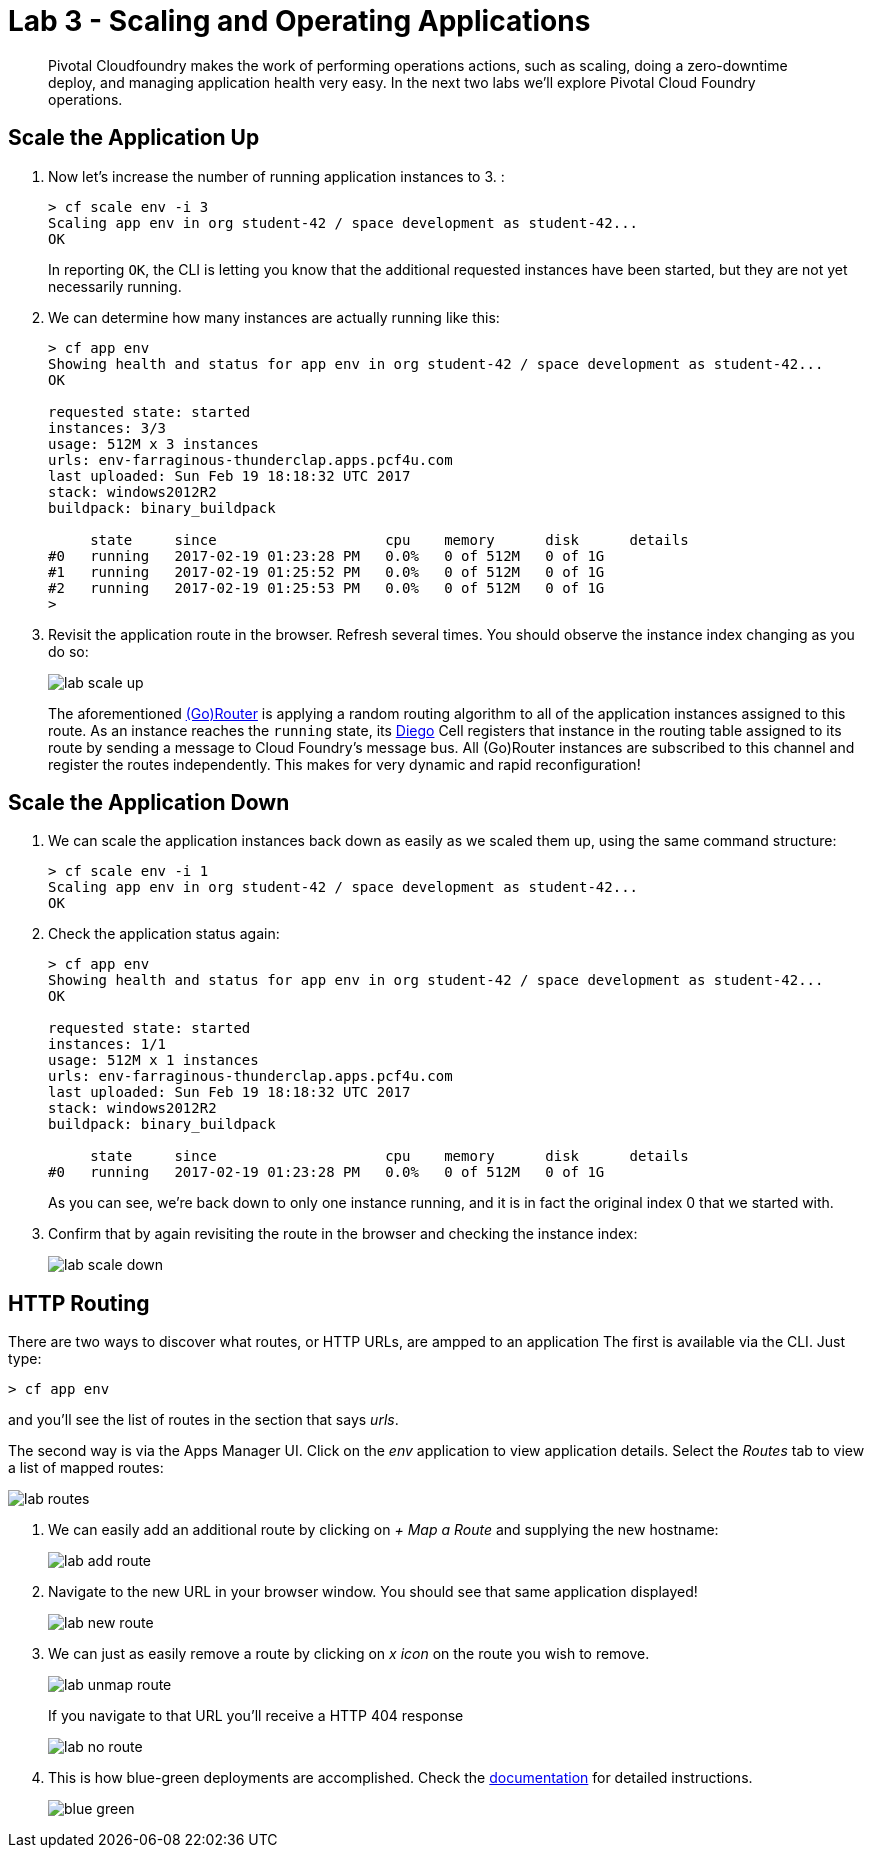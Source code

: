 = Lab 3 - Scaling and Operating Applications

[abstract]
--
Pivotal Cloudfoundry makes the work of performing operations actions, such as scaling, doing a zero-downtime deploy, and managing application health very easy.
In the next two labs we'll explore Pivotal Cloud Foundry operations.
--

== Scale the Application Up

. Now let's increase the number of running application instances to 3.  :
+
----
> cf scale env -i 3
Scaling app env in org student-42 / space development as student-42...
OK

----
+
In reporting `OK`, the CLI is letting you know that the additional requested instances have been started, but they are not yet necessarily running.

. We can determine how many instances are actually running like this:
+
====
----
> cf app env
Showing health and status for app env in org student-42 / space development as student-42...
OK

requested state: started
instances: 3/3
usage: 512M x 3 instances
urls: env-farraginous-thunderclap.apps.pcf4u.com
last uploaded: Sun Feb 19 18:18:32 UTC 2017
stack: windows2012R2
buildpack: binary_buildpack

     state     since                    cpu    memory      disk      details
#0   running   2017-02-19 01:23:28 PM   0.0%   0 of 512M   0 of 1G
#1   running   2017-02-19 01:25:52 PM   0.0%   0 of 512M   0 of 1G
#2   running   2017-02-19 01:25:53 PM   0.0%   0 of 512M   0 of 1G
>
----
====


. Revisit the application route in the browser.
Refresh several times.
You should observe the instance index changing as you do so:
+
image::../../Common/images/lab-scale-up.png[]
+
The aforementioned https://docs.pivotal.io/pivotalcf/1-7/concepts/architecture/router.html[(Go)Router] is applying a random routing algorithm to all of the application instances assigned to this route.
As an instance reaches the `running` state, its https://docs.pivotal.io/pivotalcf/1-9/concepts/diego/diego-architecture.html#architecture[Diego] Cell registers that instance in the routing table assigned to its route by sending a message to Cloud Foundry's message bus.
All (Go)Router instances are subscribed to this channel and register the routes independently.
This makes for very dynamic and rapid reconfiguration!

== Scale the Application Down

. We can scale the application instances back down as easily as we scaled them up, using the same command structure:
+
----
> cf scale env -i 1
Scaling app env in org student-42 / space development as student-42...
OK

----

. Check the application status again:
+
----
> cf app env
Showing health and status for app env in org student-42 / space development as student-42...
OK

requested state: started
instances: 1/1
usage: 512M x 1 instances
urls: env-farraginous-thunderclap.apps.pcf4u.com
last uploaded: Sun Feb 19 18:18:32 UTC 2017
stack: windows2012R2
buildpack: binary_buildpack

     state     since                    cpu    memory      disk      details
#0   running   2017-02-19 01:23:28 PM   0.0%   0 of 512M   0 of 1G

----
+
As you can see, we're back down to only one instance running, and it is in fact the original index 0 that we started with.

. Confirm that by again revisiting the route in the browser and checking the instance index:
+
image::../../Common/images/lab-scale-down.png[]

== HTTP Routing

There are two ways to discover what routes, or HTTP URLs, are ampped to an application
The first is available via the CLI. Just type:

----
> cf app env
----

and you'll see the list of routes in the section that says _urls_.

The second way is via the Apps Manager UI.  Click on the _env_ application to view application details.  Select the _Routes_ tab to view a list of mapped routes:

image::../../Common/images/lab-routes.png[]

. We can easily add an additional route by clicking on _+ Map a Route_ and supplying the new hostname:
+
image::../../Common/images/lab-add-route.png[]

. Navigate to the new URL in your browser window.  You should see that same application displayed!
+
image::../../Common/images/lab-new-route.png[]

. We can just as easily remove a route by clicking on _x icon_ on the route you wish to remove.
+
image::../../Common/images/lab-unmap-route.png[]
+
If you navigate to that URL you'll receive a HTTP 404 response
+
image::../../Common/images/lab-no-route.png[]

. This is how blue-green deployments are accomplished. Check the https://docs.pivotal.io/pivotalcf/1-9/devguide/deploy-apps/blue-green.html[documentation] for detailed instructions.
+
image::../../Common/images/blue-green.png[]

